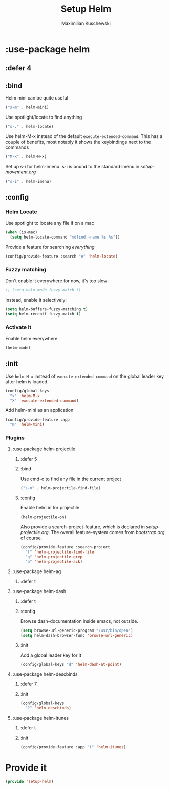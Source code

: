 #+TITLE: Setup Helm
#+DESCRIPTION:
#+AUTHOR: Maximilian Kuschewski
#+PROPERTY: my-file-type emacs-config-package

* :use-package helm
** :defer 4
** :bind
Helm mini can be quite useful
#+begin_src emacs-lisp
("s-m" . helm-mini)
#+end_src

Use spotlight/locate to find anything
#+begin_src emacs-lisp
("s-." . helm-locate)
#+end_src

Use helm-M-x instead of the default =execute-extended-command=. This has a
couple of benefits, most notably it shows the keybindings next to the commands
#+begin_src emacs-lisp
("M-x" . helm-M-x)
#+end_src

Set up s-i for helm-imenu. s-i is bound to the standard imenu in [[setup-movement.org]]
#+begin_src emacs-lisp
("s-i" . helm-imenu)
#+end_src

** :config
*** Helm Locate
Use spotlight to locate any file if on a mac
#+begin_src emacs-lisp
(when (is-mac)
  (setq helm-locate-command "mdfind -name %s %s"))
#+end_src

Provide a feature for searching /everything/
#+begin_src emacs-lisp
(config/provide-feature :search "e" 'helm-locate)
#+end_src

*** Fuzzy matching
Don't enable it everywhere for now, it's too slow:
#+begin_src emacs-lisp
;; (setq helm-mode-fuzzy-match t)
#+end_src

Instead, enable it selectively:
#+begin_src emacs-lisp
(setq helm-buffers-fuzzy-matching t)
(setq helm-recentf-fuzzy-match t)
#+end_src
*** Activate it
Enable helm everywhere:
#+begin_src emacs-lisp
(helm-mode)
#+end_src
** :init
Use =helm-M-x= instead of =execute-extended-command= on the global leader key
after helm is loaded.
#+begin_src emacs-lisp
(config/global-keys
  "x" 'helm-M-x
  "X" 'execute-extended-command)
#+end_src

Add helm-mini as an application
#+begin_src emacs-lisp
(config/provide-feature :app
  "m" 'helm-mini)
#+end_src

*** Plugins
**** :use-package helm-projectile
***** :defer 5
***** :bind
Use cmd-o to find any file in the current project
#+begin_src emacs-lisp
("s-o" . helm-projectile-find-file)
#+end_src

***** :config

Enable helm in for projectile
#+begin_src emacs-lisp
(helm-projectile-on)
#+end_src

Also provide a search-project-feature, which is declared in
[[setup-projectile.org]]. The overall feature-system comes from
[[bootstrap.org]] of course.
#+begin_src emacs-lisp
(config/provide-feature :search-project
  "f" 'helm-projectile-find-file
  "g" 'helm-projectile-grep
  "a" 'helm-projectile-ack)
#+end_src
**** :use-package helm-ag
***** :defer t
**** :use-package helm-dash
***** :defer t
***** :config
Browse dash-documentation inside emacs, not outside.
#+begin_src emacs-lisp
(setq browse-url-generic-program "/usr/bin/open")
(setq helm-dash-browser-func 'browse-url-generic)
#+end_src
***** :init
Add a global leader key for it
#+begin_src emacs-lisp
(config/global-keys "d" 'helm-dash-at-point)
#+end_src
**** :use-package helm-descbinds
***** :defer 7
***** :init
#+begin_src emacs-lisp
(config/global-keys
  "?" 'helm-descbinds)
#+end_src
**** :use-package helm-itunes
***** :defer t
***** :init
#+begin_src emacs-lisp
(config/provide-feature :app "i" 'helm-itunes)
#+end_src
* Provide it
#+begin_src emacs-lisp
(provide 'setup-helm)
#+end_src
